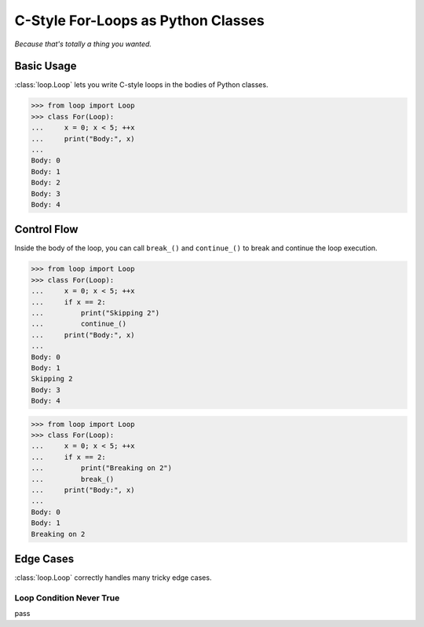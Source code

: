 C-Style For-Loops as Python Classes
===================================

*Because that's totally a thing you wanted.*

Basic Usage
-----------

:class:`loop.Loop` lets you write C-style loops in the bodies of Python classes.

.. code-block:: python

   >>> from loop import Loop
   >>> class For(Loop):
   ...     x = 0; x < 5; ++x
   ...     print("Body:", x)
   ...
   Body: 0
   Body: 1
   Body: 2
   Body: 3
   Body: 4

Control Flow
------------

Inside the body of the loop, you can call ``break_()`` and ``continue_()`` to
break and continue the loop execution.

.. code-block:: python

   >>> from loop import Loop
   >>> class For(Loop):
   ...     x = 0; x < 5; ++x
   ...     if x == 2:
   ...         print("Skipping 2")
   ...         continue_()
   ...     print("Body:", x)
   ...
   Body: 0
   Body: 1
   Skipping 2
   Body: 3
   Body: 4

.. code-block:: python

   >>> from loop import Loop
   >>> class For(Loop):
   ...     x = 0; x < 5; ++x
   ...     if x == 2:
   ...         print("Breaking on 2")
   ...         break_()
   ...     print("Body:", x)
   ...
   Body: 0
   Body: 1
   Breaking on 2

Edge Cases
----------

:class:`loop.Loop` correctly handles many tricky edge cases.

Loop Condition Never True
~~~~~~~~~~~~~~~~~~~~~~~~~

pass
